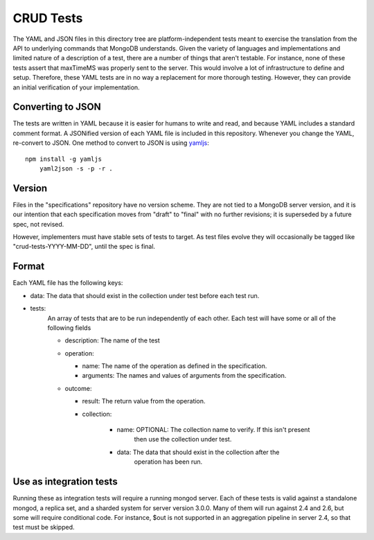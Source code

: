 ==========
CRUD Tests
==========

The YAML and JSON files in this directory tree are platform-independent tests
meant to exercise the translation from the API to underlying commands that 
MongoDB understands. Given the variety of languages and implementations and 
limited nature of a description of a test, there are a number of things 
that aren't testable. For instance, none of these tests assert that maxTimeMS 
was properly sent to the server. This would involve a lot of infrastructure to 
define and setup. Therefore, these YAML tests are in no way a replacement for 
more thorough testing. However, they can provide an initial verification of 
your implementation.


Converting to JSON
==================

The tests are written in YAML
because it is easier for humans to write and read,
and because YAML includes a standard comment format.
A JSONified version of each YAML file is included in this repository.
Whenever you change the YAML, re-convert to JSON.
One method to convert to JSON is using 
`yamljs <https://www.npmjs.com/package/yamljs>`_::

    npm install -g yamljs
	yaml2json -s -p -r .
	

Version
=======

Files in the "specifications" repository have no version scheme.
They are not tied to a MongoDB server version,
and it is our intention that each specification moves from "draft" to "final"
with no further revisions; it is superseded by a future spec, not revised.

However, implementers must have stable sets of tests to target.
As test files evolve they will occasionally be tagged like
"crud-tests-YYYY-MM-DD", until the spec is final.

Format
======

Each YAML file has the following keys:

- data: The data that should exist in the collection under test before each test run.
- tests:
    An array of tests that are to be run independently of each other. Each test will 
    have some or all of the following fields

    - description: The name of the test
    - operation: 
      
      - name: The name of the operation as defined in the specification.
      - arguments: The names and values of arguments from the specification.
    - outcome:
      
      - result: The return value from the operation.
      - collection: 

          - name: OPTIONAL: The collection name to verify. If this isn't present
                  then use the collection under test.
          - data: The data that should exist in the collection after the 
                  operation has been run.


Use as integration tests
========================

Running these as integration tests will require a running mongod server.
Each of these tests is valid against a standalone mongod, a replica set, and a
sharded system for server version 3.0.0. Many of them will run against 2.4 and
2.6, but some will require conditional code. For instance, $out is not supported
in an aggregation pipeline in server 2.4, so that test must be skipped.
